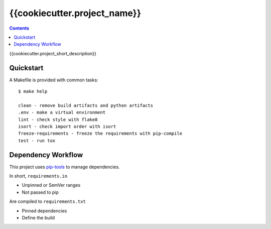 =============================
{{cookiecutter.project_name}}
=============================

.. contents::


{{cookiecutter.project_short_description}}


Quickstart
----------

A Makefile is provided with common tasks::

    $ make help

    clean - remove build artifacts and python artifacts
    .env - make a virtual environment
    lint - check style with flake8
    isort - check import order with isort
    freeze-requirements - freeze the requirements with pip-compile
    test - run tox



Dependency Workflow
-------------------

This project uses `pip-tools`_ to manage dependencies.

In short, ``requirements.in``

* Unpinned or SemVer ranges
* Not passed to pip

Are compiled to ``requirements.txt``

* Pinned dependencies
* Define the build

.. _`pip-tools`: https://github.com/nvie/pip-tools
